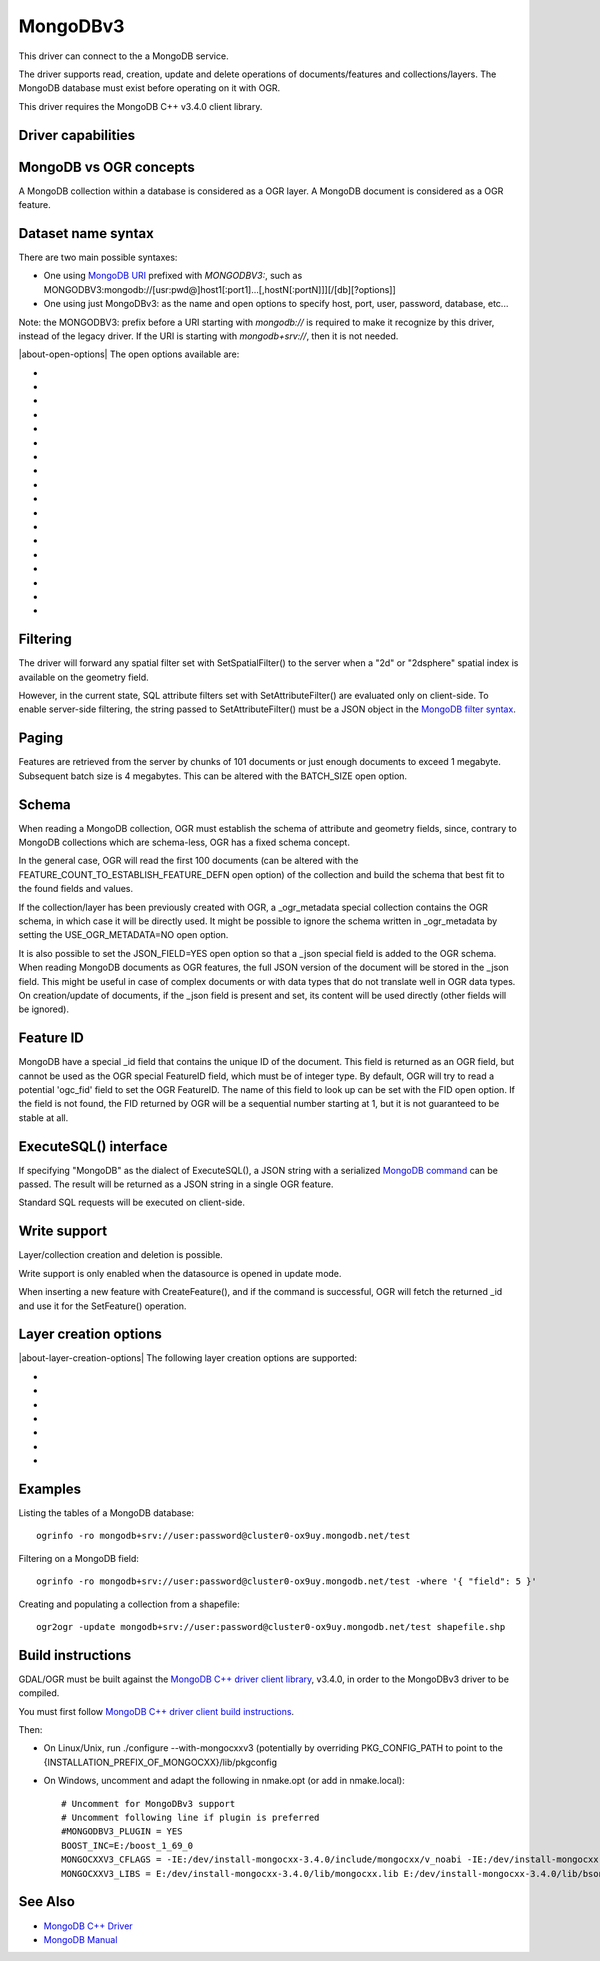 .. _vector.mongodbv3:

MongoDBv3
=========

.. versionadded:: 3.0

.. shortname:: MongoDBv3

.. build_dependencies:: Mongo CXX >= 3.4.0 client library

This driver can connect to the a MongoDB service.

The driver supports read, creation, update and delete operations of
documents/features and collections/layers. The MongoDB database must
exist before operating on it with OGR.

This driver requires the MongoDB C++ v3.4.0 client library.

Driver capabilities
-------------------

.. supports_georeferencing::

.. supports_virtualio::

MongoDB vs OGR concepts
-----------------------

A MongoDB collection within a database is considered as a OGR layer. A
MongoDB document is considered as a OGR feature.

Dataset name syntax
-------------------

There are two main possible syntaxes:

-  One using `MongoDB
   URI <https://docs.mongodb.com/manual/reference/connection-string/index.html>`__
   prefixed with *MONGODBV3:*, such as
   MONGODBV3:mongodb://[usr:pwd@]host1[:port1]...[,hostN[:portN]]][/[db][?options]]
-  One using just MongoDBv3: as the name and open options to specify
   host, port, user, password, database, etc...

Note: the MONGODBV3: prefix before a URI starting with *mongodb://* is
required to make it recognize by this driver, instead of the legacy
driver. If the URI is starting with
*mongodb+srv://*, then it is not needed.

|about-open-options|
The open options available are:

-  .. oo:: URI

      `Connection URI <https://docs.mongodb.com/manual/reference/connection-string/index.html>`__

-  .. oo:: HOST
      :default: localhost

      Server hostname.

-  .. oo:: PORT
      :default: 27017

      Server port.

-  .. oo:: DBNAME

      Database name. Should be specified when
      connecting to hosts with user authentication enabled.

-  .. oo:: USER

      User name.

-  .. oo:: PASSWORD

      User password.

-  .. oo:: SSL_PEM_KEY_FILE
      :choices: <filename>

      SSL PEM certificate/key filename.

-  .. oo:: SSL_PEM_KEY_PASSWORD

      SSL PEM key password.

-  .. oo:: SSL_CA_FILE
      :choices: <filename>

      SSL Certification Authority filename.

-  .. oo:: SSL_CRL_FILE
      :choices: <filename>

      SSL Certification Revocation List filename.

-  .. oo:: SSL_ALLOW_INVALID_CERTIFICATES
      :choices: YES, NO
      :default: NO

      Whether to allow
      connections to servers with invalid certificates.

-  .. oo:: BATCH_SIZE

      Number of features to retrieve per batch.
      For most queries, the first batch returns 101 documents or just
      enough documents to exceed 1 megabyte. Subsequent batch size is 4
      megabytes.

-  .. oo:: FEATURE_COUNT_TO_ESTABLISH_FEATURE_DEFN
      :default: 100

      Number of
      features to retrieve to establish feature definition. -1 = unlimited.

-  .. oo:: JSON_FIELD
      :choices: YES, NO
      :default: NO

      Whether to include a field called "_json"
      with the full document as JSON.

-  .. oo:: FLATTEN_NESTED_ATTRIBUTE
      :choices: YES, NO
      :default: YES

      Whether to recursively explore
      nested objects and produce flatten OGR attributes.

-  .. oo:: FID
      :default: ogc_fid

      Field name, with integer values, to use as FID.

-  .. oo:: USE_OGR_METADATA
      :choices: YES, NO
      :default: YES

      Whether to use the \_ogr_metadata
      collection to read layer metadata.

-  .. oo:: BULK_INSERT
      :choices: YES, NO
      :default: YES

       Whether to use bulk insert for feature creation.

Filtering
---------

The driver will forward any spatial filter set with SetSpatialFilter()
to the server when a "2d" or "2dsphere" spatial index is available on
the geometry field.

However, in the current state, SQL attribute filters set with
SetAttributeFilter() are evaluated only on client-side. To enable
server-side filtering, the string passed to SetAttributeFilter() must be
a JSON object in the `MongoDB filter
syntax <https://docs.mongodb.com/manual/reference/method/db.collection.find/index.html>`__.

Paging
------

Features are retrieved from the server by chunks of 101 documents or
just enough documents to exceed 1 megabyte. Subsequent batch size is 4
megabytes. This can be altered with the BATCH_SIZE open option.

Schema
------

When reading a MongoDB collection, OGR must establish the schema of
attribute and geometry fields, since, contrary to MongoDB collections
which are schema-less, OGR has a fixed schema concept.

In the general case, OGR will read the first 100 documents (can be
altered with the FEATURE_COUNT_TO_ESTABLISH_FEATURE_DEFN open option) of
the collection and build the schema that best fit to the found fields
and values.

If the collection/layer has been previously created with OGR, a
\_ogr_metadata special collection contains the OGR schema, in which case
it will be directly used. It might be possible to ignore the schema
written in \_ogr_metadata by setting the USE_OGR_METADATA=NO open
option.

It is also possible to set the JSON_FIELD=YES open option so that a
\_json special field is added to the OGR schema. When reading MongoDB
documents as OGR features, the full JSON version of the document will be
stored in the \_json field. This might be useful in case of complex
documents or with data types that do not translate well in OGR data
types. On creation/update of documents, if the \_json field is present
and set, its content will be used directly (other fields will be
ignored).

Feature ID
----------

MongoDB have a special \_id field that contains the unique ID of the
document. This field is returned as an OGR field, but cannot be used as
the OGR special FeatureID field, which must be of integer type. By
default, OGR will try to read a potential 'ogc_fid' field to set the OGR
FeatureID. The name of this field to look up can be set with the FID
open option. If the field is not found, the FID returned by OGR will be
a sequential number starting at 1, but it is not guaranteed to be stable
at all.

ExecuteSQL() interface
----------------------

If specifying "MongoDB" as the dialect of ExecuteSQL(), a JSON string
with a serialized `MongoDB
command <https://docs.mongodb.com/manual/reference/command/index.html>`__
can be passed. The result will be returned as a JSON string in a single
OGR feature.

Standard SQL requests will be executed on client-side.

Write support
-------------

Layer/collection creation and deletion is possible.

Write support is only enabled when the datasource is opened in update
mode.

When inserting a new feature with CreateFeature(), and if the command is
successful, OGR will fetch the returned \_id and use it for the
SetFeature() operation.

Layer creation options
----------------------

|about-layer-creation-options|
The following layer creation options are supported:

-  .. lco:: OVERWRITE
      :choices: YES, NO
      :default: NO

      Whether to overwrite an existing collection
      with the layer name to be created.

-  .. lco:: GEOMETRY_NAME
      :default: geometry

      Name of geometry column.

-  .. lco:: SPATIAL_INDEX
      :choices: YES, NO
      :default: YES

      Whether to create a spatial index (2dsphere).

-  .. lco:: FID
      :default: ogc_fid

      Field name, with integer values, to use as FID.

-  .. lco:: WRITE_OGR_METADATA
      :choices: YES, NO
      :default: YES

      Whether to create a description of
      layer fields in the \_ogr_metadata collection.

-  .. lco:: DOT_AS_NESTED_FIELD
      :choices: YES, NO
      :default: YES

      Whether to consider dot character
      in field name as sub-document.

-  .. lco:: IGNORE_SOURCE_ID
      :choices: YES, NO
      :default: NO

      Whether to ignore \_id field in
      features passed to CreateFeature().

Examples
--------

Listing the tables of a MongoDB database:

::

   ogrinfo -ro mongodb+srv://user:password@cluster0-ox9uy.mongodb.net/test

Filtering on a MongoDB field:

::

   ogrinfo -ro mongodb+srv://user:password@cluster0-ox9uy.mongodb.net/test -where '{ "field": 5 }'

Creating and populating a collection from a shapefile:

::

   ogr2ogr -update mongodb+srv://user:password@cluster0-ox9uy.mongodb.net/test shapefile.shp

Build instructions
------------------

GDAL/OGR must be built against the `MongoDB C++ driver client
library <https://github.com/mongodb/mongo-cxx-driver>`__, v3.4.0, in
order to the MongoDBv3 driver to be compiled.

You must first follow `MongoDB C++ driver client build
instructions <http://mongocxx.org/mongocxx-v3/installation/>`__.

Then:

-  On Linux/Unix, run ./configure --with-mongocxxv3 (potentially by
   overriding PKG_CONFIG_PATH to point to the
   {INSTALLATION_PREFIX_OF_MONGOCXX}/lib/pkgconfig
-  On Windows, uncomment and adapt the following in nmake.opt (or add in
   nmake.local):

   ::

      # Uncomment for MongoDBv3 support
      # Uncomment following line if plugin is preferred
      #MONGODBV3_PLUGIN = YES
      BOOST_INC=E:/boost_1_69_0
      MONGOCXXV3_CFLAGS = -IE:/dev/install-mongocxx-3.4.0/include/mongocxx/v_noabi -IE:/dev/install-mongocxx-3.4.0/include/bsoncxx/v_noabi
      MONGOCXXV3_LIBS = E:/dev/install-mongocxx-3.4.0/lib/mongocxx.lib E:/dev/install-mongocxx-3.4.0/lib/bsoncxx.lib

See Also
--------

-  `MongoDB C++ Driver <https://github.com/mongodb/mongo-cxx-driver>`__
-  `MongoDB Manual <https://docs.mongodb.com/manual/>`__
